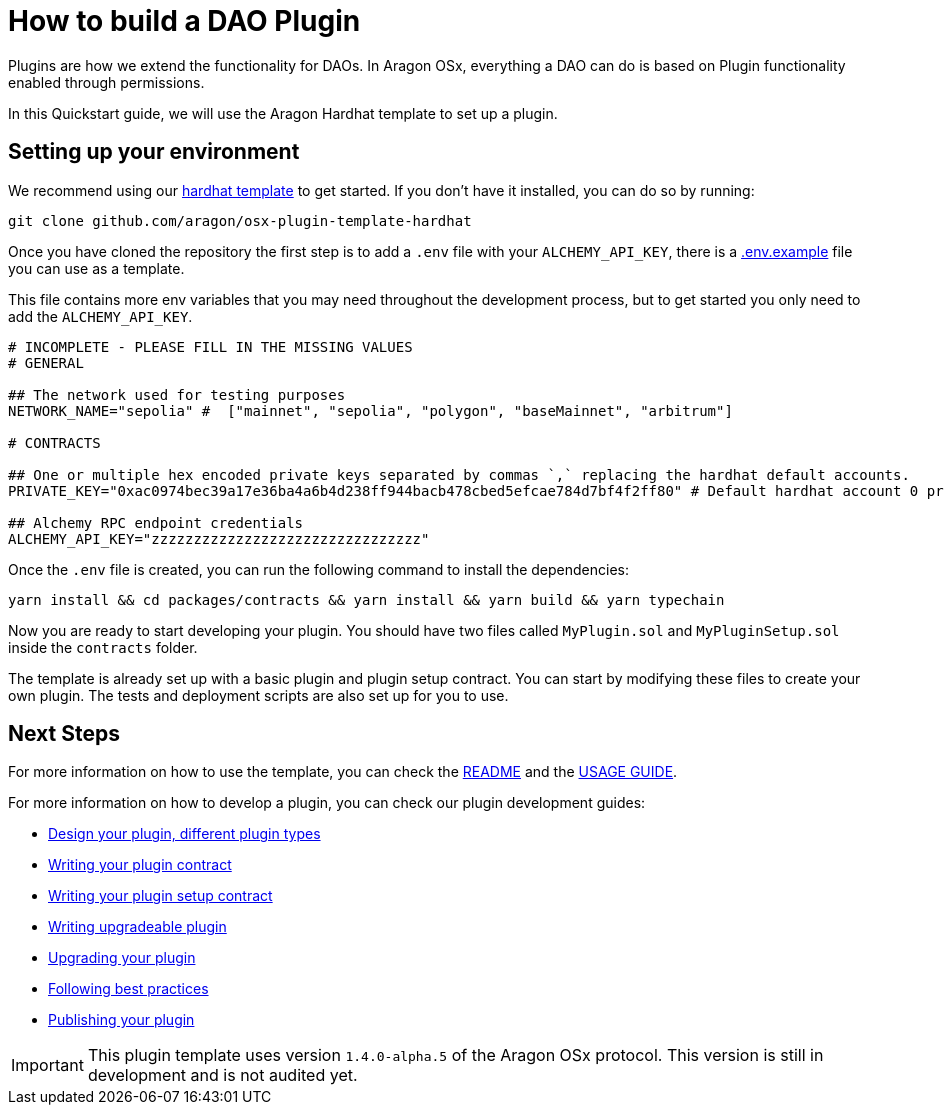 = How to build a DAO Plugin

Plugins are how we extend the functionality for DAOs. In Aragon OSx, everything a DAO can do is based on Plugin functionality enabled through permissions.

In this Quickstart guide, we will use the Aragon Hardhat template to set up a plugin.

== Setting up your environment

We recommend using our link:https://github.com/aragon/osx-plugin-template-hardhat[hardhat template] to get started. If you don't have
it installed, you can do so by running:

```bash
git clone github.com/aragon/osx-plugin-template-hardhat
```

Once you have cloned the repository the first step is to add a `.env` file with your `ALCHEMY_API_KEY`, 
there is a link:https://github.com/aragon/osx-plugin-template-hardhat/blob/main/.env.example[.env.example] file you can use as a template.

This file contains more env variables that you may need throughout the development process, but to get started you only need to 
add the `ALCHEMY_API_KEY`.

```bash
# INCOMPLETE - PLEASE FILL IN THE MISSING VALUES
# GENERAL

## The network used for testing purposes
NETWORK_NAME="sepolia" #  ["mainnet", "sepolia", "polygon", "baseMainnet", "arbitrum"]

# CONTRACTS

## One or multiple hex encoded private keys separated by commas `,` replacing the hardhat default accounts.
PRIVATE_KEY="0xac0974bec39a17e36ba4a6b4d238ff944bacb478cbed5efcae784d7bf4f2ff80" # Default hardhat account 0 private key. DON'T USE FOR DEPLOYMENTS

## Alchemy RPC endpoint credentials
ALCHEMY_API_KEY="zzzzzzzzzzzzzzzzzzzzzzzzzzzzzzzz"
```

Once the `.env` file is created, you can run the following command to install the dependencies:

```bash
yarn install && cd packages/contracts && yarn install && yarn build && yarn typechain
```

Now you are ready to start developing your plugin. You should have two files called `MyPlugin.sol` and `MyPluginSetup.sol` inside 
the `contracts` folder.

The template is already set up with a basic plugin and plugin setup contract. You can start by modifying these files to create
your own plugin. The tests and deployment scripts are also set up for you to use.

## Next Steps

For more information on how to use the template, you can check the link:https://github.com/aragon/osx-plugin-template-hardhat/blob/main/README.md[README] and 
the link:https://github.com/aragon/osx-plugin-template-hardhat/blob/main/USAGE_GUIDE.md[USAGE GUIDE].

For more information on how to develop a plugin, you can check our plugin development guides:

- xref:guide-develop-plugin/design-your-plugin.adoc[Design your plugin, different plugin types]
- xref:guide-develop-plugin/write-plugin-contract.adoc[Writing your plugin contract]
- xref:guide-develop-plugin/write-plugin-setup-contract.adoc[Writing your plugin setup contract]
- xref:guide-develop-plugin/write-upgradeable-plugin.adoc[Writing upgradeable plugin]
- xref:guide-develop-plugin/upgrade-plugin.adoc[Upgrading your plugin]
- xref:guide-develop-plugin/follow-best-practices.adoc[Following best practices]
- xref:guide-develop-plugin/publishing-plugin.adoc[Publishing your plugin]



IMPORTANT: This plugin template uses version `1.4.0-alpha.5` of the Aragon OSx protocol. This version is still in development and 
is not audited yet.
